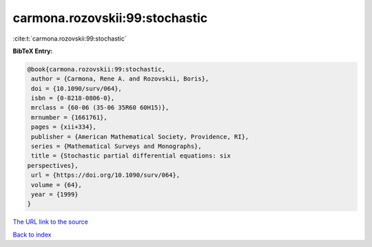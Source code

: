 carmona.rozovskii:99:stochastic
===============================

:cite:t:`carmona.rozovskii:99:stochastic`

**BibTeX Entry:**

.. code-block:: bibtex

   @book{carmona.rozovskii:99:stochastic,
    author = {Carmona, Rene A. and Rozovskii, Boris},
    doi = {10.1090/surv/064},
    isbn = {0-8218-0806-0},
    mrclass = {60-06 (35-06 35R60 60H15)},
    mrnumber = {1661761},
    pages = {xii+334},
    publisher = {American Mathematical Society, Providence, RI},
    series = {Mathematical Surveys and Monographs},
    title = {Stochastic partial differential equations: six
   perspectives},
    url = {https://doi.org/10.1090/surv/064},
    volume = {64},
    year = {1999}
   }
`The URL link to the source <ttps://doi.org/10.1090/surv/064}>`_


`Back to index <../By-Cite-Keys.html>`_
